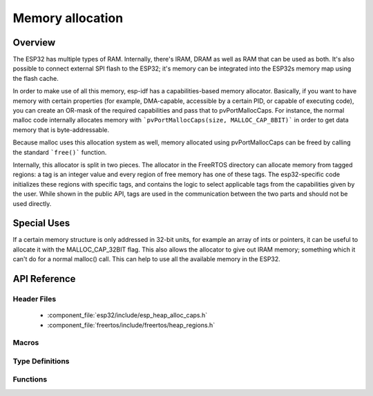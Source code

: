 Memory allocation
====================

Overview
--------

The ESP32 has multiple types of RAM. Internally, there's IRAM, DRAM as well as RAM that can be used as both. It's also
possible to connect external SPI flash to the ESP32; it's memory can be integrated into the ESP32s memory map using
the flash cache.

In order to make use of all this memory, esp-idf has a capabilities-based memory allocator. Basically, if you want to have
memory with certain properties (for example, DMA-capable, accessible by a certain PID, or capable of executing code), you
can create an OR-mask of the required capabilities and pass that to pvPortMallocCaps. For instance, the normal malloc
code internally allocates memory with ```pvPortMallocCaps(size, MALLOC_CAP_8BIT)``` in order to get data memory that is 
byte-addressable.

Because malloc uses this allocation system as well, memory allocated using pvPortMallocCaps can be freed by calling
the standard ```free()``` function.

Internally, this allocator is split in two pieces. The allocator in the FreeRTOS directory can allocate memory from
tagged regions: a tag is an integer value and every region of free memory has one of these tags. The esp32-specific
code initializes these regions with specific tags, and contains the logic to select applicable tags from the
capabilities given by the user. While shown in the public API, tags are used in the communication between the two parts
and should not be used directly.

Special Uses
------------

If a certain memory structure is only addressed in 32-bit units, for example an array of ints or pointers, it can be
useful to allocate it with the MALLOC_CAP_32BIT flag. This also allows the allocator to give out IRAM memory; something
which it can't do for a normal malloc() call. This can help to use all the available memory in the ESP32.


API Reference
-------------

Header Files
^^^^^^^^^^^^

  * :component_file:`esp32/include/esp_heap_alloc_caps.h`
  * :component_file:`freertos/include/freertos/heap_regions.h`


Macros
^^^^^^

.. doxygendefine:: MALLOC_CAP_EXEC
.. doxygendefine:: MALLOC_CAP_32BIT
.. doxygendefine:: MALLOC_CAP_8BIT
.. doxygendefine:: MALLOC_CAP_DMA
.. doxygendefine:: MALLOC_CAP_PID2
.. doxygendefine:: MALLOC_CAP_PID3
.. doxygendefine:: MALLOC_CAP_PID4
.. doxygendefine:: MALLOC_CAP_PID5
.. doxygendefine:: MALLOC_CAP_PID6
.. doxygendefine:: MALLOC_CAP_PID7
.. doxygendefine:: MALLOC_CAP_SPISRAM
.. doxygendefine:: MALLOC_CAP_INVALID

Type Definitions
^^^^^^^^^^^^^^^^

.. doxygentypedef:: HeapRegionTagged_t


Functions
^^^^^^^^^

.. doxygenfunction:: heap_alloc_caps_init
.. doxygenfunction:: pvPortMallocCaps
.. doxygenfunction:: xPortGetHeapSizeCaps
.. doxygenfunction:: xPortGetFreeHeapSizeCaps
.. doxygenfunction:: xPortGetMinimumEverFreeHeapSizeCaps
.. doxygenfunction:: vPortDefineHeapRegionsTagged
.. doxygenfunction:: pvPortMallocTagged
.. doxygenfunction:: vPortFreeTagged
.. doxygenfunction:: xPortGetHeapSizeTagged
.. doxygenfunction:: xPortGetFreeHeapSizeTagged
.. doxygenfunction:: xPortGetMinimumEverFreeHeapSizeTagged
